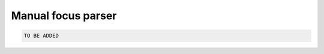 Manual focus parser
======================

.. code-block:: python

  TO BE ADDED

.. If the built-in focus parser does not meet your needs, you could define your own focus parser. 
.. The following is an example to read a standalone json file recording the atom indices of the structure of interest. 

.. # Initialize the proper shaped array to store the focal points

.. # There has to be three dimensions: number of frame slices, number of focal points, and 3

.. .. code-block:: python

..   def manual_focal_parser(traj): 
..     # The reference json file to map the indices to track
..     ligandmap = "/MieT5/BetaPose/data/misato_ligand_indices.json"
..     # The sliding time window has to match the one put in the featurizer
..     timewindow = 10
..     with open(ligandmap, "r") as f:
..       LIGAND_INDICE_MAP = json.load(f)
..       ligand_indices = np.array(LIGAND_INDICE_MAP[traj.identity.upper()])
..     FOCALPOINTS = np.full((traj.n_frames // timewindow, 1, 3), 99999, dtype=np.float32)
..     for i in range(traj.n_frames // timewindow):
..       FOCALPOINTS[i] = np.mean(traj.xyz[i*timewindow][ligand_indices], axis=0)
..     return FOCALPOINTS

.. To use the manually defined focal point parser, you need to register that function to the featurizer

.. .. code-block:: python

..   feat.register_focus(manual_focal_parser, "function")



.. TODO
.. Add the tutorial index when appropriate
.. Add script download link when appropriate